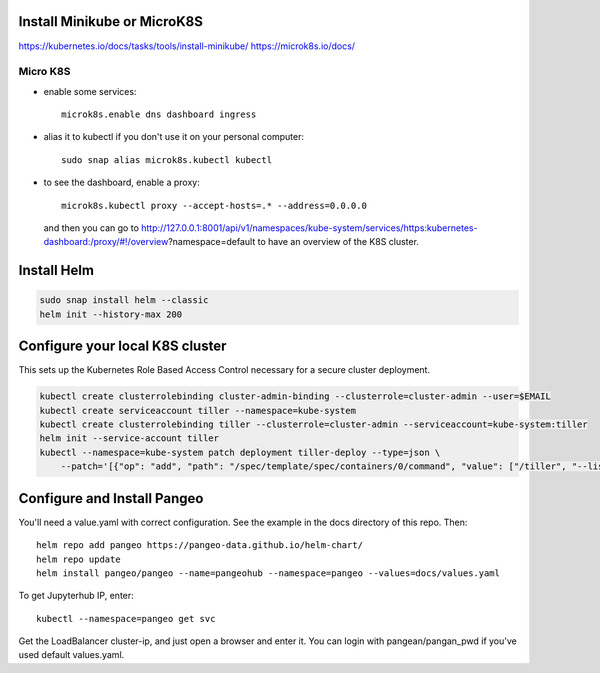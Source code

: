 Install Minikube or MicroK8S
----------------------------

https://kubernetes.io/docs/tasks/tools/install-minikube/
https://microk8s.io/docs/

Micro K8S
~~~~~~~~~

- enable some services::

    microk8s.enable dns dashboard ingress

- alias it to kubectl if you don't use it on your personal computer::

    sudo snap alias microk8s.kubectl kubectl

- to see the dashboard, enable a proxy::

    microk8s.kubectl proxy --accept-hosts=.* --address=0.0.0.0

  and then you can go to http://127.0.0.1:8001/api/v1/namespaces/kube-system/services/https:kubernetes-dashboard:/proxy/#!/overview?namespace=default
  to have an overview of the K8S cluster.

Install Helm
------------

.. code::

    sudo snap install helm --classic
    helm init --history-max 200

Configure your local K8S cluster
--------------------------------

This sets up the Kubernetes Role Based Access Control necessary for a secure
cluster deployment.

.. code::

    kubectl create clusterrolebinding cluster-admin-binding --clusterrole=cluster-admin --user=$EMAIL
    kubectl create serviceaccount tiller --namespace=kube-system
    kubectl create clusterrolebinding tiller --clusterrole=cluster-admin --serviceaccount=kube-system:tiller
    helm init --service-account tiller
    kubectl --namespace=kube-system patch deployment tiller-deploy --type=json \
        --patch='[{"op": "add", "path": "/spec/template/spec/containers/0/command", "value": ["/tiller", "--listen=localhost:44134"]}]'

Configure and Install Pangeo
----------------------------

You'll need a value.yaml with correct configuration. See the example in the
docs directory of this repo. Then::

    helm repo add pangeo https://pangeo-data.github.io/helm-chart/
    helm repo update
    helm install pangeo/pangeo --name=pangeohub --namespace=pangeo --values=docs/values.yaml

To get Jupyterhub IP, enter::

    kubectl --namespace=pangeo get svc

Get the LoadBalancer cluster-ip, and just open a browser and enter it.
You can login with pangean/pangan_pwd if you've used default values.yaml.